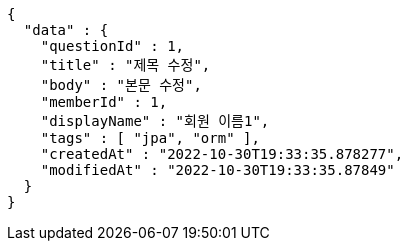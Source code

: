 [source,options="nowrap"]
----
{
  "data" : {
    "questionId" : 1,
    "title" : "제목 수정",
    "body" : "본문 수정",
    "memberId" : 1,
    "displayName" : "회원 이름1",
    "tags" : [ "jpa", "orm" ],
    "createdAt" : "2022-10-30T19:33:35.878277",
    "modifiedAt" : "2022-10-30T19:33:35.87849"
  }
}
----